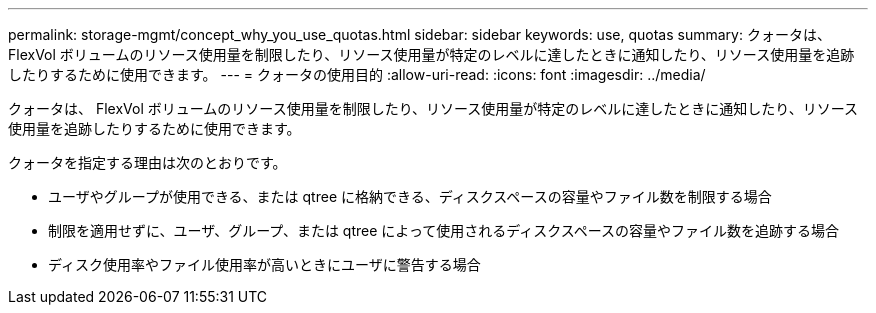 ---
permalink: storage-mgmt/concept_why_you_use_quotas.html 
sidebar: sidebar 
keywords: use, quotas 
summary: クォータは、 FlexVol ボリュームのリソース使用量を制限したり、リソース使用量が特定のレベルに達したときに通知したり、リソース使用量を追跡したりするために使用できます。 
---
= クォータの使用目的
:allow-uri-read: 
:icons: font
:imagesdir: ../media/


[role="lead"]
クォータは、 FlexVol ボリュームのリソース使用量を制限したり、リソース使用量が特定のレベルに達したときに通知したり、リソース使用量を追跡したりするために使用できます。

クォータを指定する理由は次のとおりです。

* ユーザやグループが使用できる、または qtree に格納できる、ディスクスペースの容量やファイル数を制限する場合
* 制限を適用せずに、ユーザ、グループ、または qtree によって使用されるディスクスペースの容量やファイル数を追跡する場合
* ディスク使用率やファイル使用率が高いときにユーザに警告する場合

